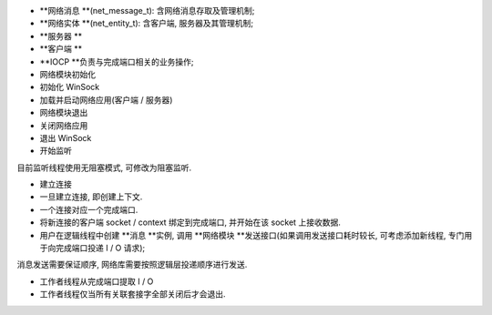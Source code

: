 
* **网络消息 **(net_message_t): 含网络消息存取及管理机制;

* **网络实体 **(net_entity_t): 含客户端, 服务器及其管理机制;

* **服务器 **

* **客户端 **

* **IOCP **负责与完成端口相关的业务操作;

* 网络模块初始化

* 初始化 WinSock

* 加载并启动网络应用(客户端 / 服务器)

* 网络模块退出

* 关闭网络应用

* 退出 WinSock

* 开始监听

目前监听线程使用无阻塞模式,  可修改为阻塞监听.

* 建立连接

* 一旦建立连接, 即创建上下文.

* 一个连接对应一个完成端口.

* 将新连接的客户端 socket / context 绑定到完成端口, 并开始在该 socket 上接收数据.

* 用户在逻辑线程中创建 **消息 **实例, 调用 **网络模块 **发送接口(如果调用发送接口耗时较长, 可考虑添加新线程, 专门用于向完成端口投递 I / O 请求);

消息发送需要保证顺序, 网络库需要按照逻辑层投递顺序进行发送.

* 工作者线程从完成端口提取 I / O

* 工作者线程仅当所有关联套接字全部关闭后才会退出.

